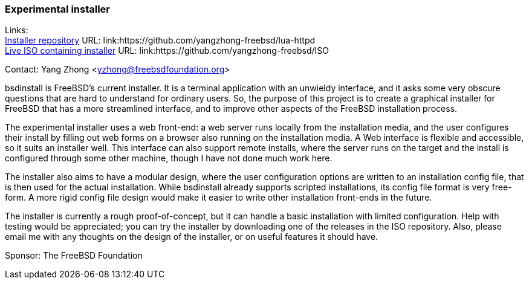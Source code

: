 === Experimental installer

Links: +
link:https://github.com/yangzhong-freebsd/lua-httpd[Installer repository] URL: link:https://github.com/yangzhong-freebsd/lua-httpd +
link:https://github.com/yangzhong-freebsd/ISO[Live ISO containing installer] URL: link:https://github.com/yangzhong-freebsd/ISO

Contact: Yang Zhong <yzhong@freebsdfoundation.org>

bsdinstall is FreeBSD's current installer.
It is a terminal application with an unwieldy interface, and it asks some very obscure questions that are hard to understand for ordinary users.
So, the purpose of this project is to create a graphical installer for FreeBSD that has a more streamlined interface, and to improve other aspects of the FreeBSD installation process.

The experimental installer uses a web front-end: a web server runs locally from the installation media, and the user configures their install by filling out web forms on a browser also running on the installation media.
A Web interface is flexible and accessible, so it suits an installer well.
This interface can also support remote installs, where the server runs on the target and the install is configured through some other machine, though I have not done much work here.

The installer also aims to have a modular design, where the user configuration options are written to an installation config file, that is then used for the actual installation.
While bsdinstall already supports scripted installations, its config file format is very free-form.
A more rigid config file design would make it easier to write other installation front-ends in the future.

The installer is currently a rough proof-of-concept, but it can handle a basic installation with limited configuration.
Help with testing would be appreciated; you can try the installer by downloading one of the releases in the ISO repository.
Also, please email me with any thoughts on the design of the installer, or on useful features it should have.

Sponsor: The FreeBSD Foundation
